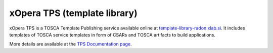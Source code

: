 .. _tps:

*****************************
xOpera TPS (template library)
*****************************

xOpera TPS is a TOSCA Template Publishing service available online at `template-library-radon.xlab.si`_.
It includes templates of TOSCA service templates in form of CSARs and TOSCA artifacts to build applications.

More details are available at the `TPS Documentation page`_.

.. _template-library-radon.xlab.si: https://template-library-radon.xlab.si
.. _TPS Documentation page: https://template-library-radon.xlab.si/docs
